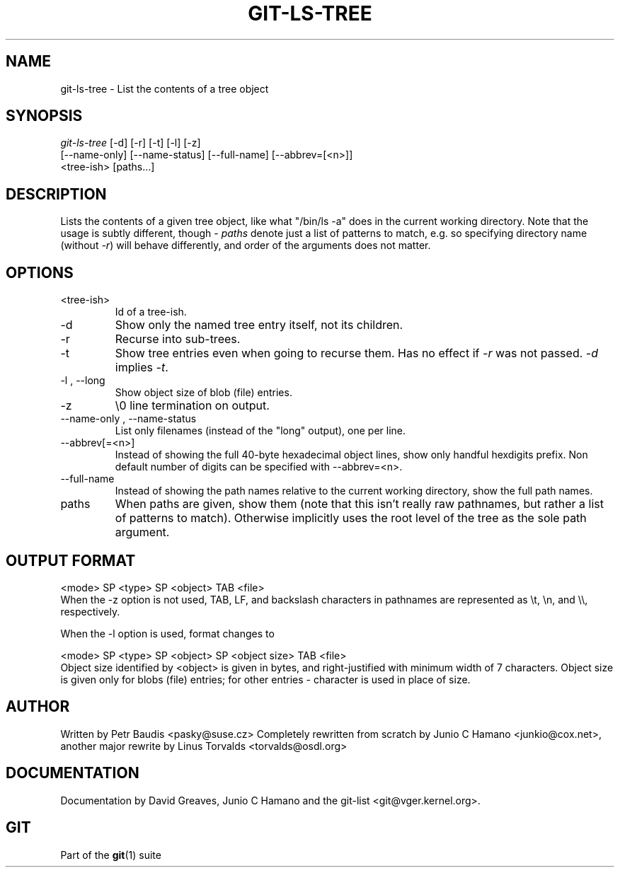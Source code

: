 .\" ** You probably do not want to edit this file directly **
.\" It was generated using the DocBook XSL Stylesheets (version 1.69.1).
.\" Instead of manually editing it, you probably should edit the DocBook XML
.\" source for it and then use the DocBook XSL Stylesheets to regenerate it.
.TH "GIT\-LS\-TREE" "1" "06/08/2008" "Git 1.5.6.rc2" "Git Manual"
.\" disable hyphenation
.nh
.\" disable justification (adjust text to left margin only)
.ad l
.SH "NAME"
git\-ls\-tree \- List the contents of a tree object
.SH "SYNOPSIS"
.sp
.nf
\fIgit\-ls\-tree\fR [\-d] [\-r] [\-t] [\-l] [\-z]
            [\-\-name\-only] [\-\-name\-status] [\-\-full\-name] [\-\-abbrev=[<n>]]
            <tree\-ish> [paths\&...]
.fi
.SH "DESCRIPTION"
Lists the contents of a given tree object, like what "/bin/ls \-a" does in the current working directory. Note that the usage is subtly different, though \- \fIpaths\fR denote just a list of patterns to match, e.g. so specifying directory name (without \fI\-r\fR) will behave differently, and order of the arguments does not matter.
.SH "OPTIONS"
.TP
<tree\-ish>
Id of a tree\-ish.
.TP
\-d
Show only the named tree entry itself, not its children.
.TP
\-r
Recurse into sub\-trees.
.TP
\-t
Show tree entries even when going to recurse them. Has no effect if \fI\-r\fR was not passed. \fI\-d\fR implies \fI\-t\fR.
.TP
\-l , \-\-long
Show object size of blob (file) entries.
.TP
\-z
\\0 line termination on output.
.TP
\-\-name\-only , \-\-name\-status
List only filenames (instead of the "long" output), one per line.
.TP
\-\-abbrev[=<n>]
Instead of showing the full 40\-byte hexadecimal object lines, show only handful hexdigits prefix. Non default number of digits can be specified with \-\-abbrev=<n>.
.TP
\-\-full\-name
Instead of showing the path names relative to the current working directory, show the full path names.
.TP
paths
When paths are given, show them (note that this isn't really raw pathnames, but rather a list of patterns to match). Otherwise implicitly uses the root level of the tree as the sole path argument.
.SH "OUTPUT FORMAT"
.sp
.nf
<mode> SP <type> SP <object> TAB <file>
.fi
When the \-z option is not used, TAB, LF, and backslash characters in pathnames are represented as \\t, \\n, and \\\\, respectively.

When the \-l option is used, format changes to
.sp
.nf
<mode> SP <type> SP <object> SP <object size> TAB <file>
.fi
Object size identified by <object> is given in bytes, and right\-justified with minimum width of 7 characters. Object size is given only for blobs (file) entries; for other entries \- character is used in place of size.
.SH "AUTHOR"
Written by Petr Baudis <pasky@suse.cz> Completely rewritten from scratch by Junio C Hamano <junkio@cox.net>, another major rewrite by Linus Torvalds <torvalds@osdl.org>
.SH "DOCUMENTATION"
Documentation by David Greaves, Junio C Hamano and the git\-list <git@vger.kernel.org>.
.SH "GIT"
Part of the \fBgit\fR(1) suite

